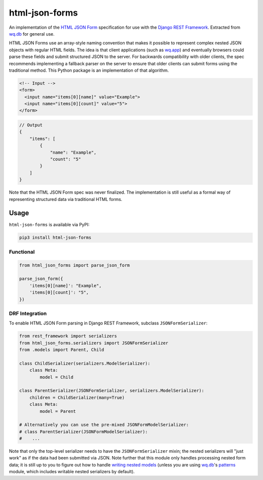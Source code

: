 html-json-forms
===============

An implementation of the `HTML JSON
Form <https://www.w3.org/TR/html-json-forms/>`__ specification for use
with the `Django REST
Framework <http://www.django-rest-framework.org/>`__. Extracted from
`wq.db <https://wq.io/wq.db>`__ for general use.

HTML JSON Forms use an array-style naming convention that makes it
possible to represent complex nested JSON objects with regular HTML
fields. The idea is that client applications (such as
`wq.app <https://wq.io/wq.app>`__) and eventually browsers could parse
these fields and submit structured JSON to the server. For backwards
compatibility with older clients, the spec recommends implementing a
fallback parser on the server to ensure that older clients can submit
forms using the traditional method. This Python package is an
implementation of that algorithm.

.. code:: html

    <!-- Input -->
    <form>
      <input name="items[0][name]" value="Example">
      <input name="items[0][count]" value="5">
    </form>

.. code:: js

    // Output
    {
        "items": [
            {
                "name": "Example",
                "count": "5"
            }
        ]
    }

Note that the HTML JSON Form spec was never finalized. The
implementation is still useful as a formal way of representing
structured data via traditional HTML forms.

|Latest PyPI Release| |Release Notes| |License| |GitHub Stars| |GitHub
Forks| |GitHub Issues|

|Travis Build Status| |Python Support| |Django Support|

Usage
-----

``html-json-forms`` is available via PyPI:

.. code:: bash

    pip3 install html-json-forms

Functional
~~~~~~~~~~

.. code:: python

    from html_json_forms import parse_json_form

    parse_json_form({
        'items[0][name]': "Example",
        'items[0][count]': "5",
    })

DRF Integration
~~~~~~~~~~~~~~~

To enable HTML JSON Form parsing in Django REST Framework, subclass
``JSONFormSerializer``:

.. code:: python

    from rest_framework import serializers
    from html_json_forms.serializers import JSONFormSerializer
    from .models import Parent, Child

    class ChildSerializer(serializers.ModelSerializer):
        class Meta:
            model = Child

    class ParentSerializer(JSONFormSerializer, serializers.ModelSerializer):
        children = ChildSerializer(many=True)
        class Meta:
            model = Parent

    # Alternatively you can use the pre-mixed JSONFormModelSerializer:
    # class ParentSerializer(JSONFormModelSerializer):
    #    ...

Note that only the top-level serializer needs to have the
``JSONFormSerializer`` mixin; the nested serializers will "just work" as
if the data had been submitted via JSON. Note further that this module
only handles processing nested form data; it is still up to you to
figure out how to handle `writing nested
models <http://www.django-rest-framework.org/api-guide/serializers/#writable-nested-representations>`__
(unless you are using `wq.db <https://wq.io/wq.db>`__'s
`patterns <https://wq.io/docs/about-patterns>`__ module, which includes
writable nested serializers by default).

.. |Latest PyPI Release| image:: https://img.shields.io/pypi/v/html-json-forms.svg
   :target: https://pypi.python.org/pypi/html-json-forms
.. |Release Notes| image:: https://img.shields.io/github/release/wq/html-json-forms.svg
   :target: https://github.com/wq/html-json-forms/releases
.. |License| image:: https://img.shields.io/pypi/l/html-json-forms.svg
   :target: https://github.com/wq/html-json-forms/blob/master/LICENSE
.. |GitHub Stars| image:: https://img.shields.io/github/stars/wq/html-json-forms.svg
   :target: https://github.com/wq/html-json-forms/stargazers
.. |GitHub Forks| image:: https://img.shields.io/github/forks/wq/html-json-forms.svg
   :target: https://github.com/wq/html-json-forms/network
.. |GitHub Issues| image:: https://img.shields.io/github/issues/wq/html-json-forms.svg
   :target: https://github.com/wq/html-json-forms/issues
.. |Travis Build Status| image:: https://img.shields.io/travis/wq/html-json-forms/master.svg
   :target: https://travis-ci.org/wq/html-json-forms
.. |Python Support| image:: https://img.shields.io/pypi/pyversions/html-json-forms.svg
   :target: https://pypi.python.org/pypi/html-json-forms
.. |Django Support| image:: https://img.shields.io/badge/Django-1.8%2C%201.9-blue.svg
   :target: https://pypi.python.org/pypi/html-json-forms
